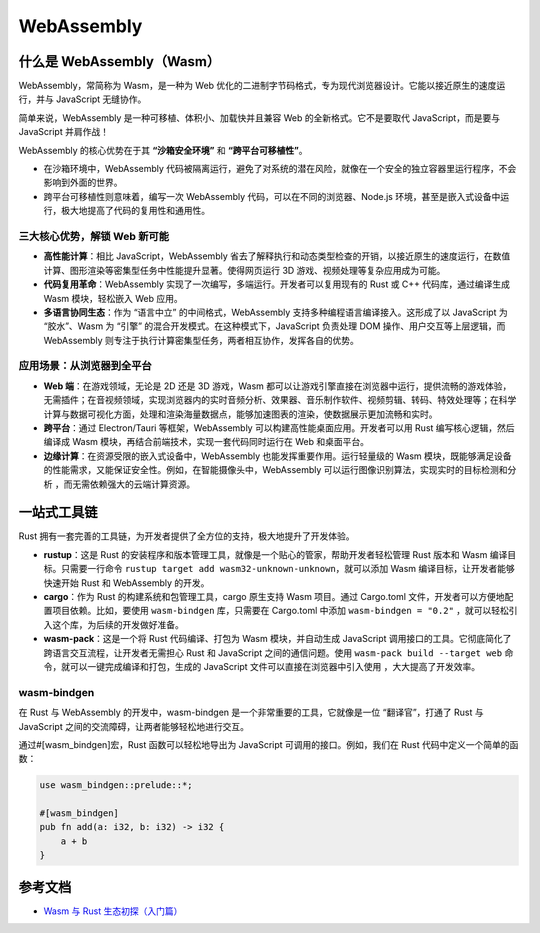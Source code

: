 ================
WebAssembly
================

什么是 WebAssembly（Wasm）
====================================

WebAssembly，常简称为 Wasm，是一种为 Web 优化的二进制字节码格式，专为现代浏览器设计。它能以接近原生的速度运行，并与 JavaScript 无缝协作。

简单来说，WebAssembly 是一种可移植、体积小、加载快并且兼容 Web 的全新格式。它不是要取代 JavaScript，而是要与 JavaScript 并肩作战！

WebAssembly 的核心优势在于其 **“沙箱安全环境”** 和 **“跨平台可移植性”**。

- 在沙箱环境中，WebAssembly 代码被隔离运行，避免了对系统的潜在风险，就像在一个安全的独立容器里运行程序，不会影响到外面的世界。

- 跨平台可移植性则意味着，编写一次 WebAssembly 代码，可以在不同的浏览器、Node.js 环境，甚至是嵌入式设备中运行，极大地提高了代码的复用性和通用性。

三大核心优势，解锁 Web 新可能
--------------------------------------------

- **高性能计算**：相比 JavaScript，WebAssembly 省去了解释执行和动态类型检查的开销，以接近原生的速度运行，在数值计算、图形渲染等密集型任务中性能提升显著。使得网页运行 3D 游戏、视频处理等复杂应用成为可能。

- **代码复用革命**：WebAssembly 实现了一次编写，多端运行。开发者可以复用现有的 Rust 或 C++ 代码库，通过编译生成 Wasm 模块，轻松嵌入 Web 应用。

- **多语言协同生态**：作为 “语言中立” 的中间格式，WebAssembly 支持多种编程语言编译接入。这形成了以 JavaScript 为 “胶水”、Wasm 为 “引擎” 的混合开发模式。在这种模式下，JavaScript 负责处理 DOM 操作、用户交互等上层逻辑，而 WebAssembly 则专注于执行计算密集型任务，两者相互协作，发挥各自的优势。

应用场景：从浏览器到全平台
------------------------------------------

- **Web 端**：在游戏领域，无论是 2D 还是 3D 游戏，Wasm 都可以让游戏引擎直接在浏览器中运行，提供流畅的游戏体验，无需插件；在音视频领域，实现浏览器内的实时音频分析、效果器、音乐制作软件、视频剪辑、转码、特效处理等；在科学计算与数据可视化方面，处理和渲染海量数据点，能够加速图表的渲染，使数据展示更加流畅和实时。

- **跨平台**：通过 Electron/Tauri 等框架，WebAssembly 可以构建高性能桌面应用。开发者可以用 Rust 编写核心逻辑，然后编译成 Wasm 模块，再结合前端技术，实现一套代码同时运行在 Web 和桌面平台。

- **边缘计算**：在资源受限的嵌入式设备中，WebAssembly 也能发挥重要作用。运行轻量级的 Wasm 模块，既能够满足设备的性能需求，又能保证安全性。例如，在智能摄像头中，WebAssembly 可以运行图像识别算法，实现实时的目标检测和分析 ，而无需依赖强大的云端计算资源。

一站式工具链
=====================

Rust 拥有一套完善的工具链，为开发者提供了全方位的支持，极大地提升了开发体验。

- **rustup**：这是 Rust 的安装程序和版本管理工具，就像是一个贴心的管家，帮助开发者轻松管理 Rust 版本和 Wasm 编译目标。只需要一行命令 ``rustup target add wasm32-unknown-unknown``，就可以添加 Wasm 编译目标，让开发者能够快速开始 Rust 和 WebAssembly 的开发。

- **cargo**：作为 Rust 的构建系统和包管理工具，cargo 原生支持 Wasm 项目。通过 Cargo.toml 文件，开发者可以方便地配置项目依赖。比如，要使用 ``wasm-bindgen`` 库，只需要在 Cargo.toml 中添加 ``wasm-bindgen = "0.2"`` ，就可以轻松引入这个库，为后续的开发做好准备。

- **wasm-pack**：这是一个将 Rust 代码编译、打包为 Wasm 模块，并自动生成 JavaScript 调用接口的工具。它彻底简化了跨语言交互流程，让开发者无需担心 Rust 和 JavaScript 之间的通信问题。使用 ``wasm-pack build --target web`` 命令，就可以一键完成编译和打包，生成的 JavaScript 文件可以直接在浏览器中引入使用 ，大大提高了开发效率。

wasm-bindgen
---------------------

在 Rust 与 WebAssembly 的开发中，wasm-bindgen 是一个非常重要的工具，它就像是一位 “翻译官”，打通了 Rust 与 JavaScript 之间的交流障碍，让两者能够轻松地进行交互。

通过#[wasm_bindgen]宏，Rust 函数可以轻松地导出为 JavaScript 可调用的接口。例如，我们在 Rust 代码中定义一个简单的函数：

.. code-block:: rust

  use wasm_bindgen::prelude::*;

  #[wasm_bindgen]
  pub fn add(a: i32, b: i32) -> i32 {
      a + b
  }

.. WebAssembly_Reference:

参考文档
================

- `Wasm 与 Rust 生态初探（入门篇）`_

.. _`Wasm 与 Rust 生态初探（入门篇）`: https://mp.weixin.qq.com/s/QGdMpC_i-7hGTpwLyV2WOg



